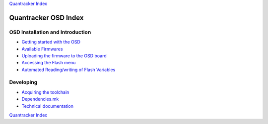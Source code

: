 
`Quantracker Index`_

=====================
Quantracker OSD Index
=====================

---------------------------------
OSD Installation and Introduction
---------------------------------

* `Getting started with the OSD`_
* `Available Firmwares`_
* `Uploading the firmware to the OSD board`_
* `Accessing the Flash menu`_
* `Automated Reading/writing of Flash Variables`_

----------------
Developing
----------------

* `Acquiring the toolchain`_
* `Dependencies.mk`_
* `Technical documentation`_

.. _`Automated Reading/writing of Flash Variables`: flash_vars_utility.html
.. _`Acquiring the toolchain`: software_devel/toolchain.html
.. _`Available Firmwares`: firmwares.html
.. _`Getting started with the OSD`: ../osd_getting_started.html
.. _`Accessing the Flash Menu`: flash_menu.html
.. _`Quantracker Index`: ../index.html
.. _`Uploading the firmware to the OSD board`: ../firmware_upload.html 
.. _`Testing and troubleshooting`: ../trouble_shooting.html
.. _`Home`: ../../../../index.html
.. _`Technical documentation` : software_devel/tech/index.html
.. _`Dependencies.mk` : software_devel/dependencies_mk.html

`Quantracker Index`_




   




